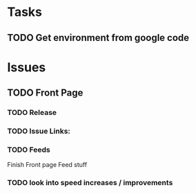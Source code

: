 * Tasks

** TODO Get environment from google code

* Issues

** TODO Front Page
   SCHEDULED: <2008-10-16 Thu>

*** TODO Release 

*** TODO Issue Links:

*** TODO Feeds

 Finish Front page Feed stuff

*** TODO look into speed increases / improvements

 
